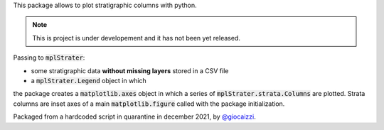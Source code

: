This package allows to plot stratigraphic columns with python.

.. note ::
    This is project is under developement and it has not been yet released.

Passing to :code:`mplStrater`:

* some stratigraphic data **without missing layers** stored in a CSV file
* a :code:`mplStrater.Legend` object in which 

the package creates a :code:`matplotlib.axes` object in which a
series of :code:`mplStrater.strata.Columns` are plotted. Strata columns are inset axes of a main
:code:`matplotlib.figure` called with the package initialization.

Packaged from a hardcoded script in quarantine in december 2021, by `@giocaizzi <https://github.com/giocaizzi>`_.